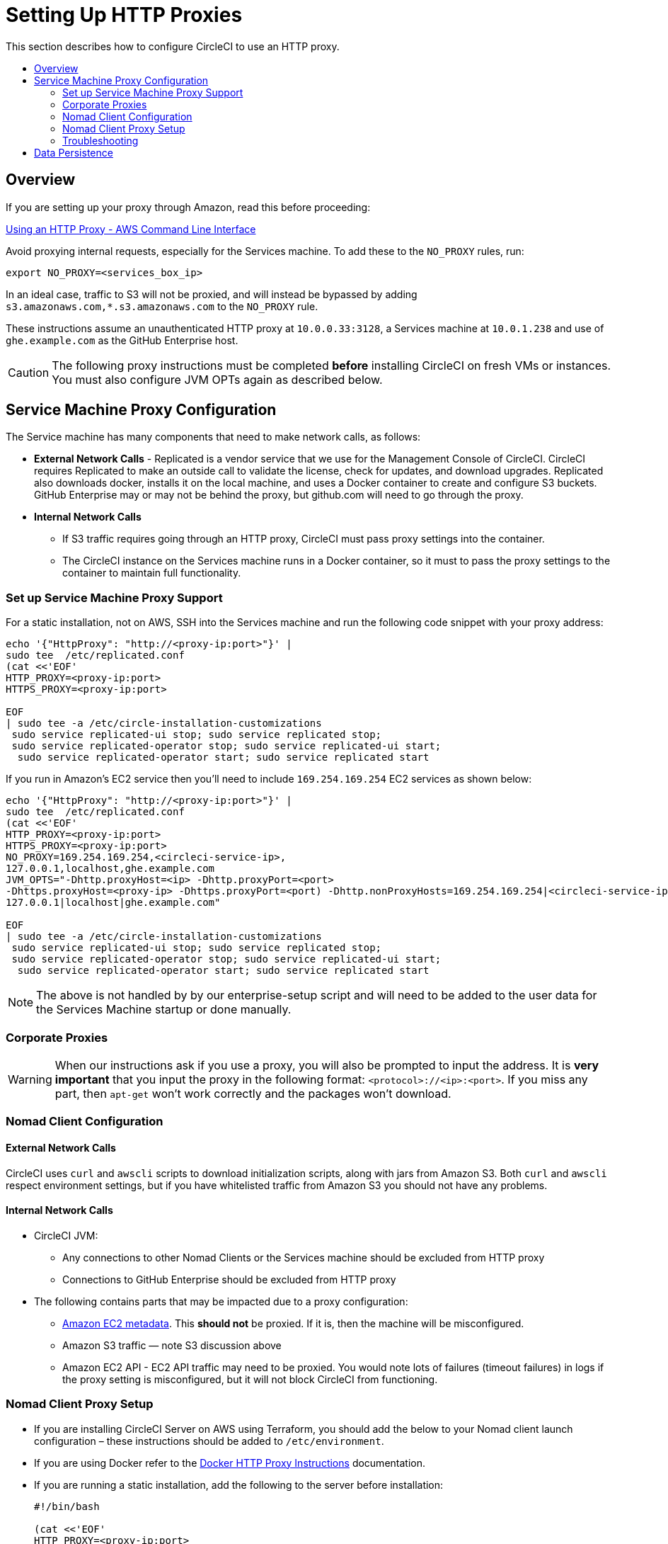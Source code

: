 = Setting Up HTTP Proxies
:page-layout: classic-docs
:page-liquid:
:icons: font
:toc: macro
:toc-title:

This section describes how to configure CircleCI to use an HTTP proxy.

toc::[]

== Overview

If you are setting up your proxy through Amazon, read this before proceeding:

https://docs.aws.amazon.com/cli/latest/userguide/cli-configure-proxy.html#cli-configure-proxy-ec2[Using an HTTP Proxy - AWS Command Line Interface]

Avoid proxying internal requests, especially for the Services machine. To add these to the `NO_PROXY` rules, run:

```shell
export NO_PROXY=<services_box_ip>
```

In an ideal case, traffic to S3 will not be proxied, and will instead be bypassed by adding `s3.amazonaws.com,*.s3.amazonaws.com` to the `NO_PROXY` rule.

These instructions assume an unauthenticated HTTP proxy at `10.0.0.33:3128`, a Services machine at `10.0.1.238` and use of `ghe.example.com` as the GitHub Enterprise host.

CAUTION: The following proxy instructions must be completed **before** installing CircleCI on fresh VMs or instances. You must also configure JVM OPTs again as described below.

== Service Machine Proxy Configuration

The Service machine has many components that need to make network calls, as follows:

* **External Network Calls** - Replicated is a vendor service that we use for the Management Console of CircleCI. CircleCI requires Replicated to make an outside call to validate the license, check for updates, and download upgrades. Replicated also downloads docker, installs it on the local machine, and uses a Docker container to create and configure S3 buckets. GitHub Enterprise may or may not be behind the proxy, but github.com will need to go through the proxy.
* **Internal Network Calls**
** If S3 traffic requires going through an HTTP proxy, CircleCI must pass proxy settings into the container.
** The CircleCI instance on the Services machine runs in a Docker container, so it must to pass the proxy settings to the container to maintain full functionality.

=== Set up Service Machine Proxy Support

For a static installation, not on AWS, SSH into the Services machine and run the following code snippet with your proxy address:

```
echo '{"HttpProxy": "http://<proxy-ip:port>"}' |
sudo tee  /etc/replicated.conf
(cat <<'EOF'
HTTP_PROXY=<proxy-ip:port>
HTTPS_PROXY=<proxy-ip:port>

EOF
| sudo tee -a /etc/circle-installation-customizations
 sudo service replicated-ui stop; sudo service replicated stop;
 sudo service replicated-operator stop; sudo service replicated-ui start;
  sudo service replicated-operator start; sudo service replicated start
```

If you run in Amazon's EC2 service then you'll need to include `169.254.169.254` EC2 services as shown below:

```
echo '{"HttpProxy": "http://<proxy-ip:port>"}' |
sudo tee  /etc/replicated.conf
(cat <<'EOF'
HTTP_PROXY=<proxy-ip:port>
HTTPS_PROXY=<proxy-ip:port>
NO_PROXY=169.254.169.254,<circleci-service-ip>,
127.0.0.1,localhost,ghe.example.com
JVM_OPTS="-Dhttp.proxyHost=<ip> -Dhttp.proxyPort=<port>
-Dhttps.proxyHost=<proxy-ip> -Dhttps.proxyPort=<port) -Dhttp.nonProxyHosts=169.254.169.254|<circleci-service-ip>|
127.0.0.1|localhost|ghe.example.com"

EOF
| sudo tee -a /etc/circle-installation-customizations
 sudo service replicated-ui stop; sudo service replicated stop;
 sudo service replicated-operator stop; sudo service replicated-ui start;
  sudo service replicated-operator start; sudo service replicated start
```

NOTE: The above is not handled by by our enterprise-setup script and will need to be added to the user data for the Services Machine startup or done manually.

// not quite clear what is meant by this note... what's user data in this context?
<<<
=== Corporate Proxies

WARNING: When our instructions ask if you use a proxy, you will also be prompted to input the address. It is **very important** that you input the proxy in the following format: `<protocol>://<ip>:<port>`. If you miss any part, then `apt-get` won't work correctly and the packages won't download.

=== Nomad Client Configuration

==== External Network Calls

CircleCI uses `curl`  and `awscli` scripts to download initialization scripts, along with jars from Amazon S3. Both `curl` and `awscli` respect environment settings, but if you have whitelisted traffic from Amazon S3 you should not have any problems.

==== Internal Network Calls

* CircleCI JVM:
** Any connections to other Nomad Clients or the Services machine should be excluded from HTTP proxy
** Connections to GitHub Enterprise should be excluded from HTTP proxy

* The following contains parts that may be impacted due to a proxy configuration:
** http://docs.aws.amazon.com/AWSEC2/latest/UserGuide/ec2-instance-metadata.html[Amazon EC2 metadata]. This **should not** be proxied.  If it is, then the machine will be misconfigured.
** Amazon S3 traffic — note S3 discussion above
** Amazon EC2 API - EC2 API traffic may need to be proxied.  You would note lots of failures (timeout failures) in logs if the proxy setting is misconfigured, but it will not block CircleCI from functioning.

=== Nomad Client Proxy Setup

* If you are installing CircleCI Server on AWS using Terraform, you should add the below to your Nomad client launch configuration – these instructions should be added to `/etc/environment`.
* If you are using Docker refer to the https://docs.docker.com/engine/admin/systemd/#/http-proxy[Docker HTTP Proxy Instructions] documentation.
* If you are running a static installation, add the following to the server before installation:
+
```bash
#!/bin/bash

(cat <<'EOF'
HTTP_PROXY=<proxy-ip:port>
HTTPS_PROXY=<proxy-ip:port>
NO_PROXY=169.254.169.254,<circleci-service-ip>,
127.0.0.1,localhost,ghe.example.com
JVM_OPTS="-Dhttp.proxyHost=<ip> -Dhttp.proxyPort=<port>
-Dhttps.proxyHost=<proxy-ip> -Dhttps.proxyPort=3128 -Dhttp.nonProxyHosts=169.254.169.254|<circleci-service-ip>|
127.0.0.1|localhost|ghe.example.com"
EOF
) | sudo tee -a /etc/environment

set -a
. /etc/environment
```
+
You will also need to follow https://docs.docker.com/network/proxy/[the Docker instructions] to make sure your containers have outbound/proxy access.

=== Troubleshooting

==== Can't access the Management Console
If you cannot access the CircleCI Management Console, but the Services machine seems to be running, try to SSH tunnel into the machine by running the following, substituting your proxy address and the IP address of your Services machine:

```shell
ssh -L 8800:<address you want to proxy through>:8800 ubuntu@<ip_of_services_machine>
```

==== Repl times out
If you experience a timeout when connecting to the REPL, you will need to allow access, through your corporate proxy, to the domains of any Clojure library repositories that are required to download dependencies for running the REPL:
```
sudo su
docker exec -it frontend /bin/bash
lein repl :connect 6005
```

Refer to the error output for guidance on which repositories need to be granted access. The list will be different for each corporate proxy, but following is an example list:

- repo1.maven.org
- build.clojure.org
- clojars.org
- repo.clojars.org

== Data Persistence
Contact  https://support.circleci.com/hc/en-us[CircleCI Support] to discuss externalizing services for data persistence.
// Refer to the "Adding External Services to CircleCI Server v2.17" document for instructions to configure your installation for data persistence.

// <!--but this is an internal doc... should this say 'contact support for guidance on configuring for data persistance?-->
